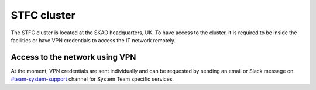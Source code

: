 .. _monitoring-dashboards:

STFC cluster
*****************

The STFC cluster is located at the SKAO headquarters, UK. To have access to the cluster, it is required
to be inside the facilities or have VPN credentials to access the IT network
remotely.

Access to the network using VPN
===============================
At the moment, VPN credentials are sent individually and can be requested by sending an
email or Slack message on `#team-system-support <https://skao.slack.com/archives/CEMF9HXUZ>`_ channel for System Team specific services. 

